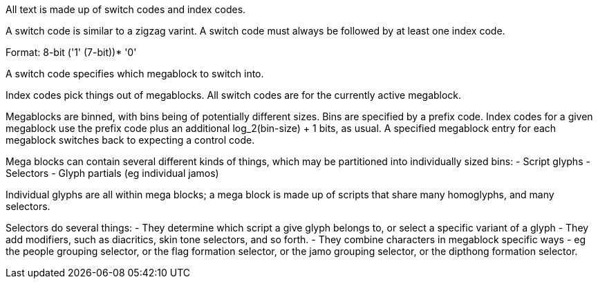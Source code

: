 All text is made up of switch codes and index codes.

A switch code is similar to a zigzag varint. A switch code must always be followed by at least one index code.

Format: 8-bit ('1' (7-bit))* '0'

A switch code specifies which megablock to switch into.

Index codes pick things out of megablocks. All switch codes are for the currently active megablock.

Megablocks are binned, with bins being of potentially different sizes. Bins are specified by a prefix code. Index codes for a given megablock use the prefix code plus an additional log_2(bin-size) + 1 bits, as usual. A specified megablock entry for each megablock switches back to expecting a control code.

Mega blocks can contain several different kinds of things, which may be partitioned into individually sized bins:
- Script glyphs
- Selectors
- Glyph partials (eg individual jamos)

Individual glyphs are all within mega blocks; a mega block is made up of scripts that share many homoglyphs, and many selectors.

Selectors do several things:
- They determine which script a give glyph belongs to, or select a specific variant of a glyph
- They add modifiers, such as diacritics, skin tone selectors, and so forth.
- They combine characters in megablock specific ways - eg the people grouping selector, or the flag formation selector, or the jamo grouping selector, or the dipthong formation selector.
